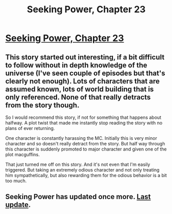 #+TITLE: Seeking Power, Chapter 23

* [[https://www.fimfiction.net/story/174671/24/seeking-power/chapter-twenty-three-guilt][Seeking Power, Chapter 23]]
:PROPERTIES:
:Author: Breaking_the_Candle
:Score: 7
:DateUnix: 1609645813.0
:DateShort: 2021-Jan-03
:FlairText: WARNING: PONIES
:END:

** This story started out interesting, if a bit difficult to follow without in depth knowledge of the universe (I've seen couple of episodes but that's clearly not enough). Lots of characters that are assumed known, lots of world building that is only referenced. None of that really detracts from the story though.

So I would recommend this story, if not for something that happens about halfway. A plot twist that made me instantly stop reading the story with no plans of ever returning.

One character is constantly harassing the MC. Initially this is very minor character and so doesn't really detract from the story. But half way through this character is suddenly promoted to major character and given one of the plot macguffins.

That just turned me off on this story. And it's not even that I'm easily triggered. But taking an extremely odious character and not only treating him sympathetically, but also rewarding them for the odious behavior is a bit too much.
:PROPERTIES:
:Author: Ozryela
:Score: 5
:DateUnix: 1609717505.0
:DateShort: 2021-Jan-04
:END:


** Seeking Power has updated once more. [[https://redd.it/kh0saj][Last update]].
:PROPERTIES:
:Author: Breaking_the_Candle
:Score: 1
:DateUnix: 1609645865.0
:DateShort: 2021-Jan-03
:END:
